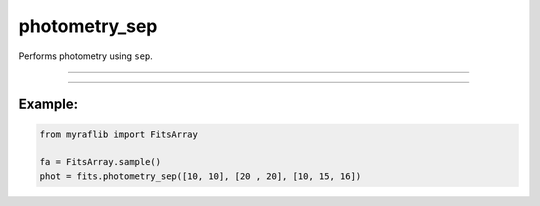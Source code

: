 .. _fitsarray_photometry_sep:

photometry_sep
==============

Performs photometry using ``sep``.

------------

.. method:: FitsArray.photometry_sep(xs: NUMERICS, ys: NUMERICS, rs: NUMERICS, headers: Optional[Union[str, list[str]]] = None, exposure: Optional[Union[str, float, int]] = None) -> pd.DataFrame

    Performs photometry using ``sep``.

    **Parameters**

        ``xs`` : ``Union[float, int, List[Union[float, int]]]``
            x coordinate(s) for the photometry.

        ``ys`` : ``Union[float, int, List[Union[float, int]]]``
            y coordinate(s) for the photometry.

        ``rs`` : ``Union[float, int, List[Union[float, int]]]``
            Aperture size(s) for the photometry.

        ``headers`` : ``Union[str, list[str]]``, optional
            Header keys to be extracted after performing photometry.

        ``exposure`` : ``Union[str, float, int]``, optional
            Header key that contains the exposure time or a numeric value of exposure time.

    **Returns**

        ``pd.DataFrame``
            A DataFrame containing the photometric data.

    **Raises**

        ``NumberOfElementError``
            When ``xs`` and ``ys`` coordinates do not have the same length.

------------

Example:
________

.. code-block:: python

    from myraflib import FitsArray

    fa = FitsArray.sample()
    phot = fits.photometry_sep([10, 10], [20 , 20], [10, 15, 16])